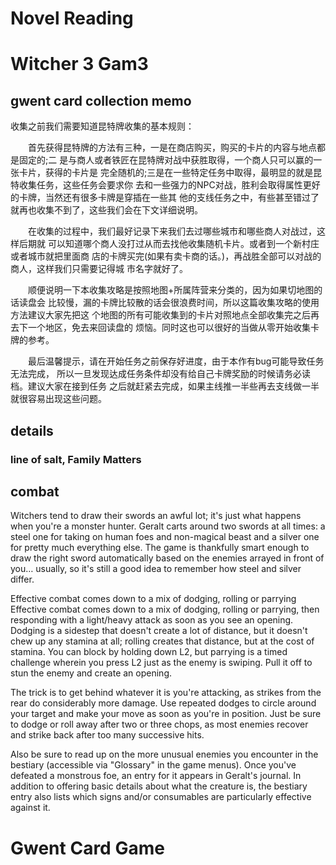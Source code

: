 * Novel Reading
* Witcher 3 Gam3
** gwent card collection memo
收集之前我们需要知道昆特牌收集的基本规则：

　　首先获得昆特牌的方法有三种，一是在商店购买，购买的卡片的内容与地点都是固定的;二
是与商人或者铁匠在昆特牌对战中获胜取得，一个商人只可以赢的一张卡片，获得的卡片是
完全随机的;三是在一些特定任务中取得，最明显的就是昆特收集任务，这些任务会要求你
去和一些强力的NPC对战，胜利会取得属性更好的卡牌，当然还有很多卡牌是穿插在一些其
他的支线任务之中，有些甚至错过了就再也收集不到了，这些我们会在下文详细说明。

　　在收集的过程中，我们最好记录下来我们去过哪些城市和哪些商人对战过，这样后期就
可以知道哪个商人没打过从而去找他收集随机卡片。或者到一个新村庄或者城市就把里面商
店的卡牌买完(如果有卖卡商的话。)，再战胜全部可以对战的商人，这样我们只需要记得城
市名字就好了。

　　顺便说明一下本收集攻略是按照地图+所属阵营来分类的，因为如果切地图的话读盘会
比较慢，漏的卡牌比较散的话会很浪费时间，所以这篇收集攻略的使用方法建议大家先把这
个地图的所有可能收集到的卡片对照地点全部收集完之后再去下一个地区，免去来回读盘的
烦恼。同时这也可以很好的当做从零开始收集卡牌的参考。

　　最后温馨提示，请在开始任务之前保存好进度，由于本作有bug可能导致任务无法完成，
所以一旦发现达成任务条件却没有给自己卡牌奖励的时候请务必读档。建议大家在接到任务
之后就赶紧去完成，如果主线推一半些再去支线做一半就很容易出现这些问题。

** details
*** *line of salt*, Family Matters
** combat
Witchers tend to draw their swords an awful lot; it's just what happens when
you're a monster hunter. Geralt carts around two swords at all times: a steel
one for taking on human foes and non-magical beast and a silver one for pretty
much everything else. The game is thankfully smart enough to draw the right
sword automatically based on the enemies arrayed in front of you... usually, so
it's still a good idea to remember how steel and silver differ.

Effective combat comes down to a mix of dodging, rolling or parrying Effective
combat comes down to a mix of dodging, rolling or parrying, then responding with
a light/heavy attack as soon as you see an opening. Dodging is a sidestep that
doesn't create a lot of distance, but it doesn't chew up any stamina at all;
rolling creates that distance, but at the cost of stamina. You can block by
holding down L2, but parrying is a timed challenge wherein you press L2 just as
the enemy is swiping. Pull it off to stun the enemy and create an opening.

The trick is to get behind whatever it is you're attacking, as strikes from the
rear do considerably more damage. Use repeated dodges to circle around your
target and make your move as soon as you're in position. Just be sure to dodge
or roll away after two or three chops, as most enemies recover and strike back
after too many successive hits.

Also be sure to read up on the more unusual enemies you encounter in the
bestiary (accessible via "Glossary" in the game menus). Once you've defeated a
monstrous foe, an entry for it appears in Geralt's journal. In addition to
offering basic details about what the creature is, the bestiary entry also lists
which signs and/or consumables are particularly effective against it.
* Gwent Card Game 
